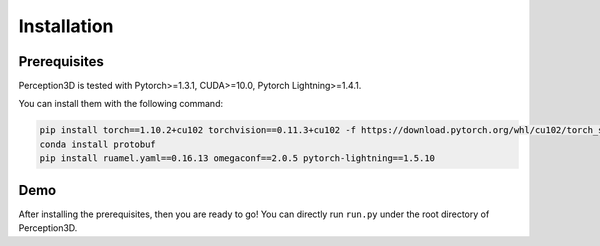 Installation
============


Prerequisites
-------------
Perception3D is tested with Pytorch>=1.3.1, CUDA>=10.0, Pytorch Lightning>=1.4.1.

You can install them with the following command:

.. code-block:: rst

    pip install torch==1.10.2+cu102 torchvision==0.11.3+cu102 -f https://download.pytorch.org/whl/cu102/torch_stable.html
    conda install protobuf
    pip install ruamel.yaml==0.16.13 omegaconf==2.0.5 pytorch-lightning==1.5.10

Demo
------
After installing the prerequisites, then you are ready to go! You can directly run ``run.py`` under the root directory of Perception3D.